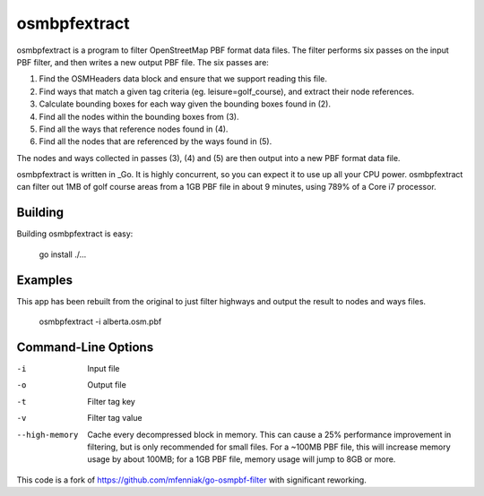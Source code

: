 osmbpfextract
----------------

osmbpfextract is a program to filter OpenStreetMap PBF format data files.
The filter performs six passes on the input PBF filter, and then writes a new
output PBF file.  The six passes are:

1. Find the OSMHeaders data block and ensure that we support reading this
   file.

2. Find ways that match a given tag criteria (eg. leisure=golf_course), and
   extract their node references.

3. Calculate bounding boxes for each way given the bounding boxes found in (2).

4. Find all the nodes within the bounding boxes from (3).

5. Find all the ways that reference nodes found in (4).

6. Find all the nodes that are referenced by the ways found in (5).

The nodes and ways collected in passes (3), (4) and (5) are then output into a
new PBF format data file.

osmbpfextract is written in _Go.  It is highly concurrent, so you can
expect it to use up all your CPU power.  osmbpfextract can filter out 1MB of
golf course areas from a 1GB PBF file in about 9 minutes, using 789% of a Core
i7 processor.

.. _Go: http://golang.org/


Building
========

Building osmbpfextract is easy:

    go install ./...
    


Examples
========

This app has been rebuilt from the original to just filter highways and output the result to nodes and ways files.

    osmbpfextract -i alberta.osm.pbf


Command-Line Options
====================

-i
  Input file

-o
  Output file

-t
  Filter tag key

-v
  Filter tag value

--high-memory
  Cache every decompressed block in memory.  This can cause a 25% performance
  improvement in filtering, but is only recommended for small files.  For a
  ~100MB PBF file, this will increase memory usage by about 100MB; for a 1GB
  PBF file, memory usage will jump to 8GB or more.

This code is a fork of https://github.com/mfenniak/go-osmpbf-filter with significant reworking.

